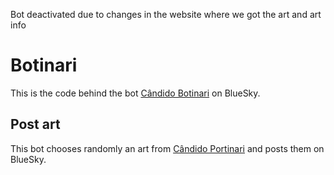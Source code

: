 Bot deactivated due to changes in the website where we got the art and art info

* Botinari

This is the code behind the bot [[https://staging.bsky.app/profile/portinari.bsky.social][Cândido Botinari]] on BlueSky.


** Post art
This bot chooses randomly an art from [[https://en.wikipedia.org/wiki/Candido_Portinari][Cândido Portinari]] and posts them on BlueSky.


